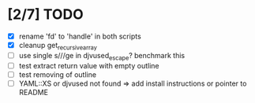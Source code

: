 * [2/7] TODO 
 - [X] rename 'fd' to 'handle' in both scripts
 - [X] cleanup get_recursive_array
 - [ ] use single s///ge in djvused_escape? benchmark this
 - [ ] test extract return value with empty outline
 - [ ] test removing of outline
 - [ ] YAML::XS or djvused not found => add install instructions or pointer to README

# Local Variables:
# mode: org
# End:
